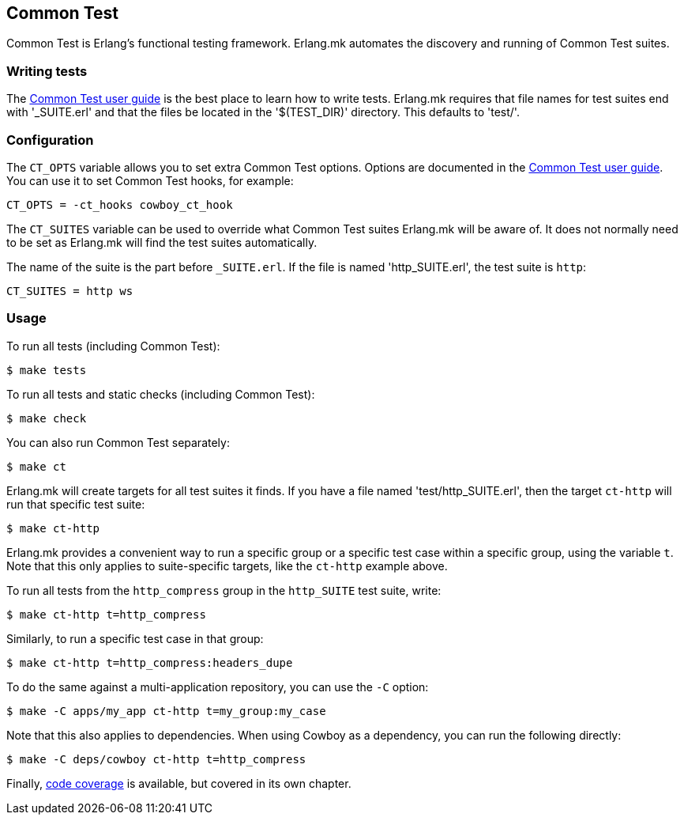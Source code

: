 == Common Test

Common Test is Erlang's functional testing framework.
Erlang.mk automates the discovery and running of Common
Test suites.

=== Writing tests

The http://www.erlang.org/doc/apps/common_test/write_test_chapter.html[Common Test user guide]
is the best place to learn how to write tests. Erlang.mk
requires that file names for test suites end with '_SUITE.erl'
and that the files be located in the '$(TEST_DIR)' directory.
This defaults to 'test/'.

=== Configuration

The `CT_OPTS` variable allows you to set extra Common Test
options. Options are documented in the
http://www.erlang.org/doc/apps/common_test/run_test_chapter.html[Common Test user guide].
You can use it to set Common Test hooks, for example:

[source,make]
CT_OPTS = -ct_hooks cowboy_ct_hook

The `CT_SUITES` variable can be used to override what
Common Test suites Erlang.mk will be aware of. It does
not normally need to be set as Erlang.mk will find the
test suites automatically.

The name of the suite is the part before `_SUITE.erl`.
If the file is named 'http_SUITE.erl', the test suite
is `http`:

[source,make]
CT_SUITES = http ws

=== Usage

To run all tests (including Common Test):

[source,bash]
$ make tests

To run all tests and static checks (including Common Test):

[source,bash]
$ make check

You can also run Common Test separately:

[source,bash]
$ make ct

Erlang.mk will create targets for all test suites it finds.
If you have a file named 'test/http_SUITE.erl', then the
target `ct-http` will run that specific test suite:

[source,bash]
$ make ct-http

Erlang.mk provides a convenient way to run a specific
group or a specific test case within a specific group,
using the variable `t`. Note that this only applies to
suite-specific targets, like the `ct-http` example above.

To run all tests from the `http_compress` group in the
`http_SUITE` test suite, write:

[source,bash]
$ make ct-http t=http_compress

Similarly, to run a specific test case in that group:

[source,bash]
$ make ct-http t=http_compress:headers_dupe

To do the same against a multi-application repository,
you can use the `-C` option:

[source,bash]
$ make -C apps/my_app ct-http t=my_group:my_case

Note that this also applies to dependencies. When using Cowboy
as a dependency, you can run the following directly:

[source,bash]
$ make -C deps/cowboy ct-http t=http_compress

Finally, link:coverage.asciidoc[code coverage] is available,
but covered in its own chapter.
